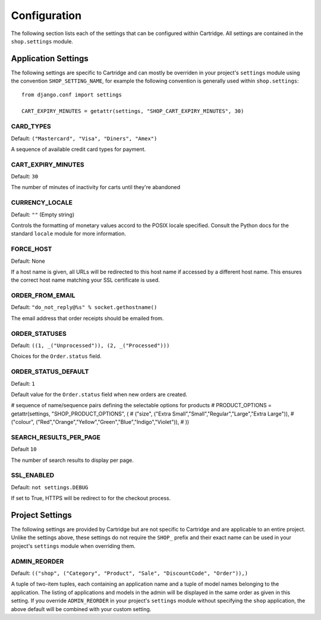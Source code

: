 .. _ref-configuration:

Configuration
=============

The following section lists each of the settings that can be configured within Cartridge. All settings are contained in the ``shop.settings`` module.

Application Settings
--------------------

The following settings are specific to Cartridge and can mostly be overriden in your project's ``settings`` module using the convention ``SHOP_SETTING_NAME``, for example the following convention is generally used within ``shop.settings``::

    from django.conf import settings
    
    CART_EXPIRY_MINUTES = getattr(settings, "SHOP_CART_EXPIRY_MINUTES", 30) 

CARD_TYPES
^^^^^^^^^^

Default: ``("Mastercard", "Visa", "Diners", "Amex")``

A sequence of available credit card types for payment.

CART_EXPIRY_MINUTES
^^^^^^^^^^^^^^^^^^^

Default: ``30``

The number of minutes of inactivity for carts until they're abandoned

CURRENCY_LOCALE
^^^^^^^^^^^^^^^

Default: ``""`` (Empty string)

Controls the formatting of monetary values accord to the POSIX locale specified. Consult the Python docs for the standard ``locale`` module for more information.

FORCE_HOST
^^^^^^^^^^

Default: None

If a host name is given, all URLs will be redirected to this host name if accessed by a different host name. This ensures the correct host name matching your SSL certificate is used.

ORDER_FROM_EMAIL
^^^^^^^^^^^^^^^^

Default: ``"do_not_reply@%s" % socket.gethostname()``

The email address that order receipts should be emailed from.

ORDER_STATUSES
^^^^^^^^^^^^^^

Default: ``((1, _("Unprocessed")), (2, _("Processed")))``

Choices for the ``Order.status`` field.

ORDER_STATUS_DEFAULT
^^^^^^^^^^^^^^^^^^^^

Default: ``1``

Default value for the ``Order.status`` field when new orders are created.

# sequence of name/sequence pairs defining the selectable options for products
# PRODUCT_OPTIONS = getattr(settings, "SHOP_PRODUCT_OPTIONS", (
#     ("size", ("Extra Small","Small","Regular","Large","Extra Large")),
#     ("colour", ("Red","Orange","Yellow","Green","Blue","Indigo","Violet")),
# ))

SEARCH_RESULTS_PER_PAGE
^^^^^^^^^^^^^^^^^^^^^^^

Default ``10``

The number of search results to display per page.

SSL_ENABLED
^^^^^^^^^^^

Default: ``not settings.DEBUG``

If set to True, HTTPS will be redirect to for the checkout process.

Project Settings
----------------

The following settings are provided by Cartridge but are not specific to Cartridge and are applicable to an entire project. Unlike the settings above, these settings do not require the ``SHOP_`` prefix and their exact name can be used in your project's ``settings`` module when overriding them.

ADMIN_REORDER
^^^^^^^^^^^^^

Default: ``(("shop", ("Category", "Product", "Sale", "DiscountCode", "Order")),)``

A tuple of two-item tuples, each containing an application name and a tuple of model names belonging to the application. The listing of applications and models in the admin will be displayed in the same order as given in this setting. If you override ``ADMIN_REORDER`` in your project's ``settings`` module without specifying the ``shop`` application, the above default will be combined with your custom setting.



